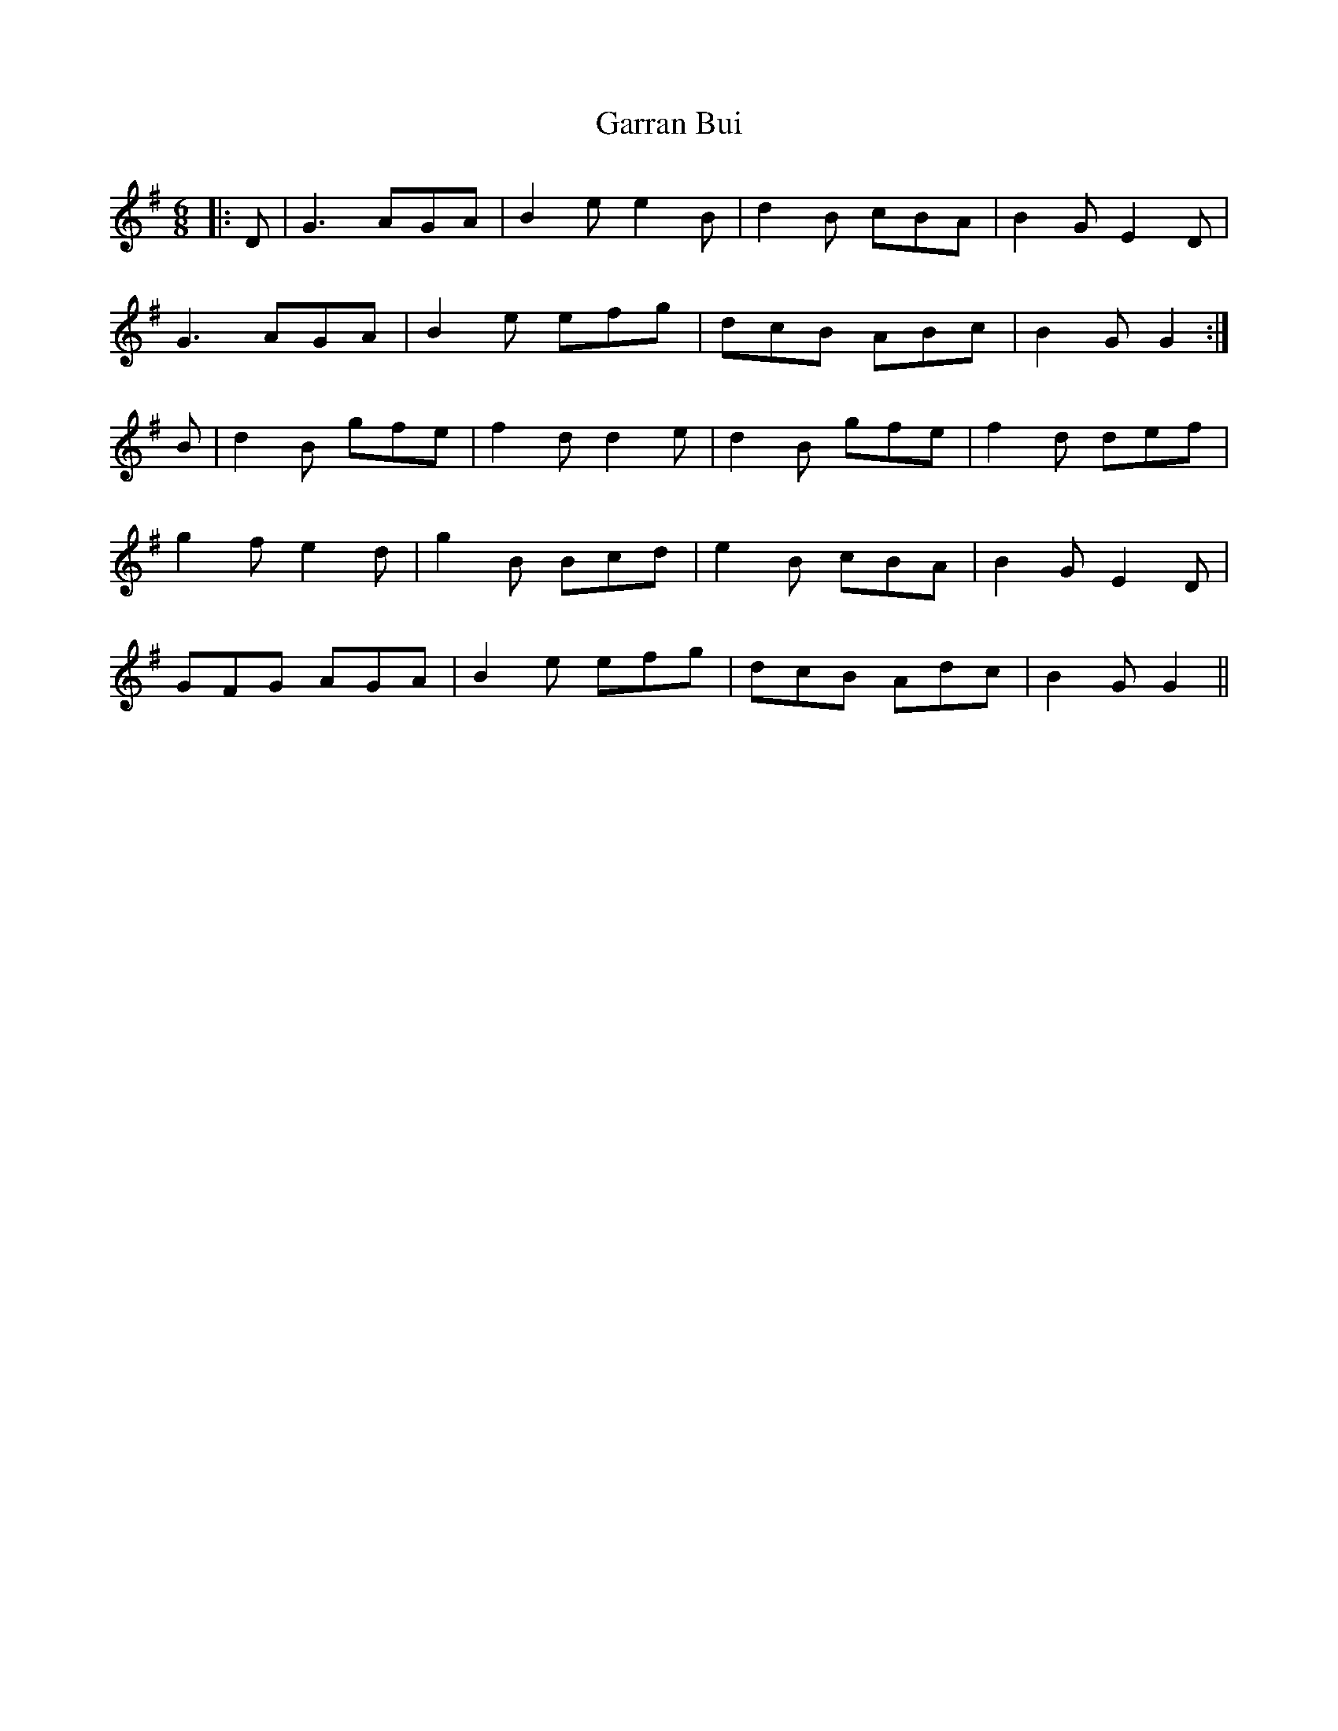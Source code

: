 X: 14841
T: Garran Bui
R: jig
M: 6/8
K: Gmajor
|:D|G3 AGA|B2e e2B|d2B cBA|B2G E2D|
G3 AGA|B2e efg|dcB ABc|B2G G2:|
B|d2B gfe|f2d d2e|d2B gfe|f2d def|
g2f e2d|g2B Bcd|e2B cBA|B2G E2D|
GFG AGA|B2e efg|dcB Adc|B2G G2||


